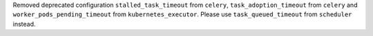 Removed deprecated configuration ``stalled_task_timeout`` from ``celery``, ``task_adoption_timeout`` from ``celery`` and ``worker_pods_pending_timeout`` from ``kubernetes_executor``. Please use ``task_queued_timeout`` from ``scheduler`` instead.
